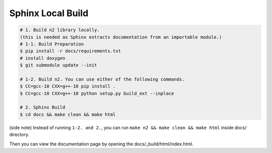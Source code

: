 Sphinx Local Build
==============================================================================

.. code-block:: bash

    # 1. Build n2 library locally.
    (this is needed as Sphinx extracts documentation from an importable module.)
    # 1-1. Build Preparation
    $ pip install -r docs/requirements.txt
    # install doxygen
    $ git submodule update --init

    # 1-2. Build n2. You can use either of the following commands.
    $ CC=gcc-10 CXX=g++-10 pip install .
    $ CC=gcc-10 CXX=g++-10 python setup.py build_ext --inplace
    
    # 2. Sphinx Build
    $ cd docs && make clean && make html

(side note) Instead of running ``1-2. and 2.``,
you can run ``make n2 && make clean && make html`` inside docs/ directory.

Then you can view the documentation page by opening the docs/_build/html/index.html.
